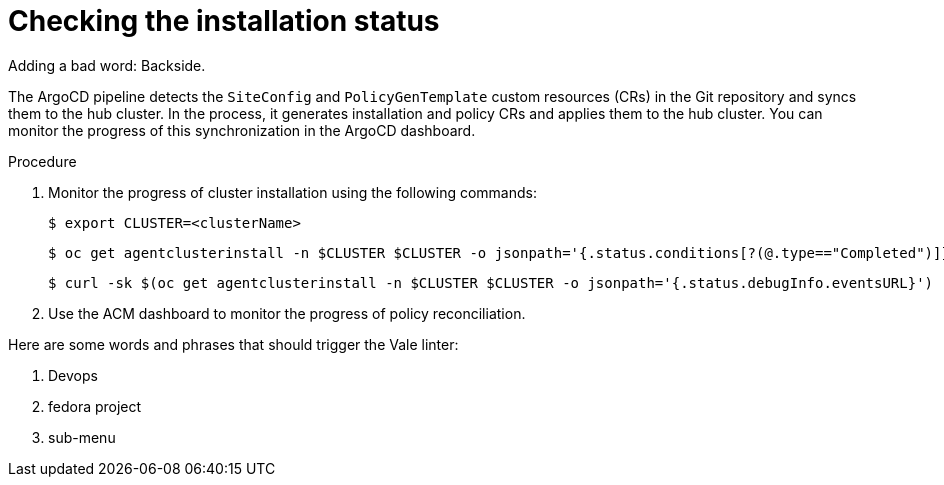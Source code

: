 // Module included in the following assemblies:
//
// *scalability_and_performance/ztp-zero-touch-provisioning.adoc

[id="ztp-checking-the-installation-status_{context}"]
= Checking the installation status

Adding a bad word: Backside.

The ArgoCD pipeline detects the `SiteConfig` and `PolicyGenTemplate` custom resources (CRs) in the Git repository and syncs them to the hub cluster. In the process, it generates installation and policy CRs and applies them to the hub cluster. You can monitor the progress of this synchronization in the ArgoCD dashboard.

.Procedure

. Monitor the progress of cluster installation using the following commands:
+
[source,terminal]
----
$ export CLUSTER=<clusterName>
----
+
[source,terminal]
----
$ oc get agentclusterinstall -n $CLUSTER $CLUSTER -o jsonpath='{.status.conditions[?(@.type=="Completed")]}' | jq
----
+
[source,terminal]
----
$ curl -sk $(oc get agentclusterinstall -n $CLUSTER $CLUSTER -o jsonpath='{.status.debugInfo.eventsURL}') | jq '.[-2,-1]'
----

. Use the ACM dashboard to monitor the progress of policy reconciliation.

Here are some words and phrases that should trigger the Vale linter:

. Devops
. fedora project
. sub-menu
